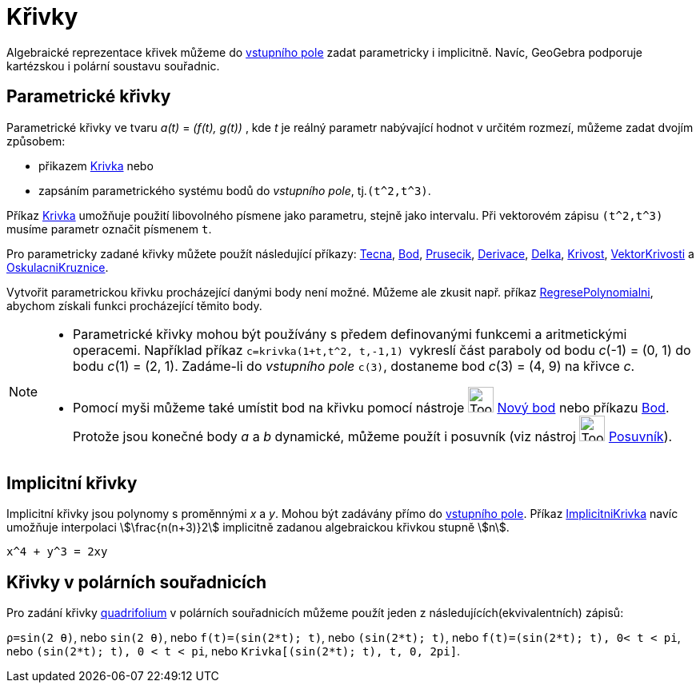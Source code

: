 = Křivky
:page-en: Curves
ifdef::env-github[:imagesdir: /cs/modules/ROOT/assets/images]

Algebraické reprezentace křivek můžeme do  xref:/Vstupní_pole.adoc[vstupního
pole] zadat parametricky i implicitně. Navíc, GeoGebra podporuje kartézskou i polární soustavu souřadnic. 

== Parametrické křivky

Parametrické křivky ve tvaru _a(t)_ = _(f(t), g(t))_ , kde _t_ je reálný parametr nabývající hodnot v určitém rozmezí, můžeme zadat dvojím způsobem:

* přikazem xref:/commands/Krivka.adoc[Krivka] nebo
* zapsáním parametrického systému bodů  do _vstupního pole_, tj.`++(t^2,t^3)++`.

Příkaz xref:/commands/Krivka.adoc[Krivka] umožňuje použití libovolného písmene jako parametru, stejně jako intervalu. Při vektorovém zápisu `++(t^2,t^3)++` musíme parametr označit písmenem `++t++`.

Pro parametricky zadané křivky můžete použít následující  příkazy: xref:/commands/Tecna.adoc[Tecna],
xref:/commands/Bod.adoc[Bod], xref:/commands/Prusecik.adoc[Prusecik], xref:/commands/Derivace.adoc[Derivace],
xref:/commands/Length.adoc[Delka], xref:/commands/Krivost.adoc[Krivost],
xref:/commands/VektorKrivosti.adoc[VektorKrivosti] a xref:/commands/OskulacniKruznice.adoc[OskulacniKruznice].

Vytvořit parametrickou křivku procházející danými body není možné. Můžeme ale zkusit např. příkaz
xref:/commands/RegresePolynomialni.adoc[RegresePolynomialni], abychom získali funkci procházející těmito body.


[NOTE]
====

* Parametrické křivky mohou být používány s předem definovanými funkcemi a aritmetickými operacemi. Například příkaz `++c=krivka(1+t,t^2, t,-1,1) ++`
vykreslí část paraboly od bodu _c_(-1) = (0, 1) do bodu _c_(1) = (2, 1). Zadáme-li do _vstupního pole_
`++c(3)++`, dostaneme bod _c_(3) = (4, 9) na křivce _c_.
* Pomocí myši můžeme také umístit bod na křivku pomocí nástroje image:Tool_New_Point.gif[Tool New
Point.gif,width=32,height=32] xref:/tools/Nový_bod.adoc[Nový bod] nebo příkazu xref:/commands/Bod.adoc[Bod]. Protože
jsou konečné body _a_ a _b_ dynamické, můžeme použít i posuvník (viz nástroj image:Tool_Slider.gif[Tool
Slider.gif,width=32,height=32] xref:/tools/Posuvník.adoc[Posuvník]).

====

== Implicitní křivky

Implicitní křivky jsou polynomy s proměnnými _x_ a _y_. Mohou být zadávány přímo do xref:/Vstupní_pole.adoc[vstupního
pole]. Příkaz xref:/commands/ImplicitniKrivka.adoc[ImplicitniKrivka] navíc umožňuje interpolaci stem:[\frac{n(n+3)}2] implicitně zadanou algebraickou křivkou stupně stem:[n].


[EXAMPLE]
====

`++x^4 + y^3 = 2xy++`

====

== Křivky v polárních souřadnicích

Pro zadání křivky xref:/https://en.wikipedia.org/wiki/Quadrifolium[quadrifolium] v polárních souřadnicích můžeme použít jeden z následujících(ekvivalentních) zápisů:


[EXAMPLE]
====

`++ρ=sin(2 θ)++`, nebo `++sin(2 θ)++`, nebo `++f(t)=(sin(2*t); t)++`, nebo `++(sin(2*t); t)++`, nebo
`++f(t)=(sin(2*t); t), 0< t < pi++`, nebo `++(sin(2*t); t), 0 < t < pi++`, nebo `++Krivka[(sin(2*t); t), t, 0, 2pi]++`.

====

